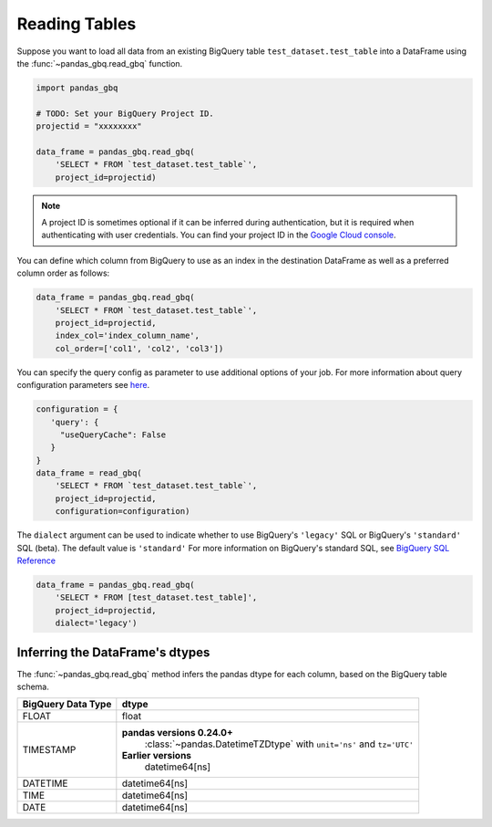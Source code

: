 .. _reader:

Reading Tables
==============

Suppose you want to load all data from an existing BigQuery table
``test_dataset.test_table`` into a DataFrame using the
:func:`~pandas_gbq.read_gbq` function.

.. code-block:: python

   import pandas_gbq

   # TODO: Set your BigQuery Project ID.
   projectid = "xxxxxxxx"

   data_frame = pandas_gbq.read_gbq(
       'SELECT * FROM `test_dataset.test_table`',
       project_id=projectid)

.. note::

    A project ID is sometimes optional if it can be inferred during
    authentication, but it is required when authenticating with user
    credentials. You can find your project ID in the `Google Cloud console
    <https://console.cloud.google.com>`__.

You can define which column from BigQuery to use as an index in the
destination DataFrame as well as a preferred column order as follows:

.. code-block:: python

   data_frame = pandas_gbq.read_gbq(
       'SELECT * FROM `test_dataset.test_table`',
       project_id=projectid,
       index_col='index_column_name',
       col_order=['col1', 'col2', 'col3'])


You can specify the query config as parameter to use additional options of
your job. For more information about query configuration parameters see `here
<https://cloud.google.com/bigquery/docs/reference/rest/v2/jobs#configuration.query>`__.

.. code-block:: python

   configuration = {
      'query': {
        "useQueryCache": False
      }
   }
   data_frame = read_gbq(
       'SELECT * FROM `test_dataset.test_table`',
       project_id=projectid,
       configuration=configuration)


The ``dialect`` argument can be used to indicate whether to use
BigQuery's ``'legacy'`` SQL or BigQuery's ``'standard'`` SQL (beta). The
default value is ``'standard'`` For more information on BigQuery's standard
SQL, see `BigQuery SQL Reference
<https://cloud.google.com/bigquery/docs/reference/standard-sql/>`__

.. code-block:: python

   data_frame = pandas_gbq.read_gbq(
       'SELECT * FROM [test_dataset.test_table]',
       project_id=projectid,
       dialect='legacy')


.. _reading-dtypes:

Inferring the DataFrame's dtypes
--------------------------------

The :func:`~pandas_gbq.read_gbq` method infers the pandas dtype for each column, based on the BigQuery table schema.

================== =========================
BigQuery Data Type dtype
================== =========================
FLOAT              float
------------------ -------------------------
TIMESTAMP          **pandas versions 0.24.0+**
                     :class:`~pandas.DatetimeTZDtype` with ``unit='ns'`` and
                     ``tz='UTC'``
                   **Earlier versions**
                     datetime64[ns]
------------------ -------------------------
DATETIME           datetime64[ns]
TIME               datetime64[ns]
DATE               datetime64[ns]
================== =========================
